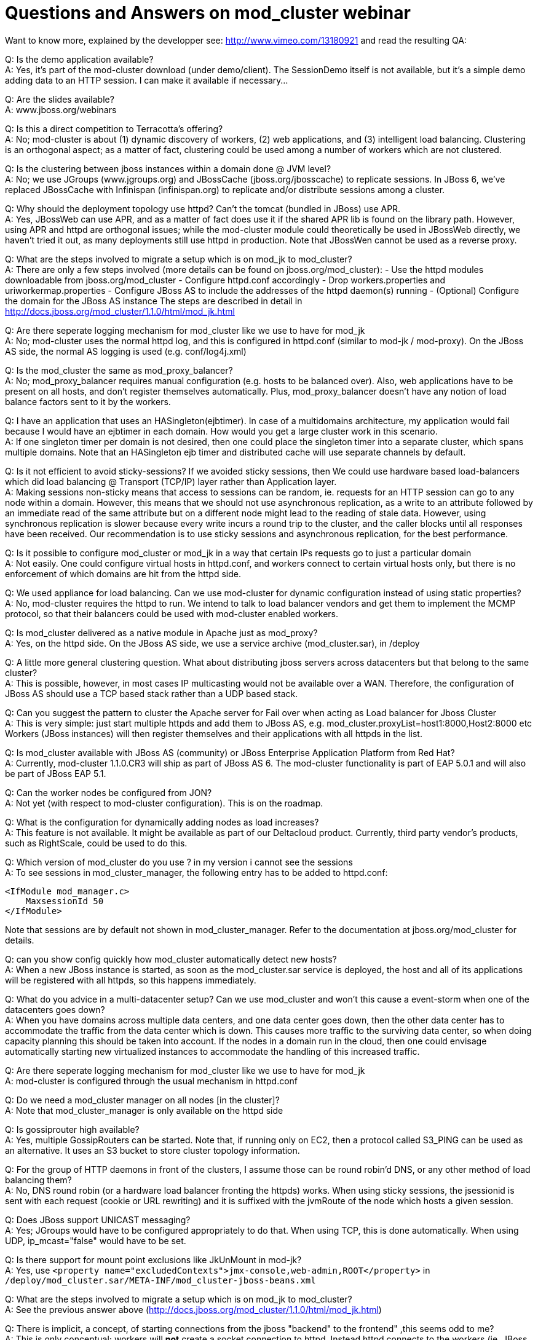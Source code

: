 = Questions and Answers on mod_cluster webinar

Want to know more, explained by the developper see:
http://www.vimeo.com/13180921 and read the resulting QA:

Q: Is the demo application available? +
A: Yes, it's part of the mod-cluster download (under demo/client). The
   SessionDemo itself is not available, but it's a simple demo
   adding data to an HTTP session. I can make it available if
   necessary...

Q: Are the slides available? +
A: www.jboss.org/webinars

Q: Is this a direct competition to Terracotta's offering? +
A: No; mod-cluster is about (1) dynamic discovery of workers, (2) web
   applications, and (3) intelligent load balancing. Clustering is an
   orthogonal aspect; as a matter of fact, clustering could be used
   among a number of workers which are not clustered.

Q: Is the clustering between jboss instances within a domain done @ JVM level? +
A: No; we use JGroups (www.jgroups.org) and JBossCache
   (jboss.org/jbosscache) to replicate sessions. In JBoss 6, we've
   replaced JBossCache with Infinispan (infinispan.org) to replicate
   and/or distribute sessions among a cluster.

Q: Why should the deployment topology use httpd? Can't the tomcat (bundled in
JBoss) use APR. +
A: Yes, JBossWeb can use APR, and as a matter of fact does use it if
   the shared APR lib is found on the library path. However, using APR
   and httpd are orthogonal issues; while the mod-cluster module could
   theoretically be used in JBossWeb directly, we haven't tried it
   out, as many deployments still use httpd in production.
   Note that JBossWen cannot be used as a reverse proxy.

Q: What are the steps involved to migrate a setup which is on mod_jk to
mod_cluster? +
A: There are only a few steps involved (more details can be found on
   jboss.org/mod_cluster):
   - Use the httpd modules downloadable from jboss.org/mod_cluster
   - Configure httpd.conf accordingly
   - Drop workers.properties and uriworkermap.properties
   - Configure JBoss AS to include the addresses of the httpd
     daemon(s) running
   - (Optional) Configure the domain for the JBoss AS instance
   The steps are described in detail in
   http://docs.jboss.org/mod_cluster/1.1.0/html/mod_jk.html

Q: Are there seperate logging mechanism for mod_cluster like we use to have
for mod_jk +
A: No; mod-cluster uses the normal httpd log, and this is configured in
httpd.conf (similar
   to mod-jk / mod-proxy). On the JBoss AS side, the normal AS logging
   is used (e.g. conf/log4j.xml)

Q: Is the mod_cluster the same as mod_proxy_balancer? +
A: No; mod_proxy_balancer requires manual configuration
   (e.g. hosts to be balanced over). Also, web applications have to be
   present on all hosts, and don't register themselves
   automatically. Plus, mod_proxy_balancer doesn't have any notion of
   load balance factors sent to it by the workers.

Q: I have an application that uses an HASingleton(ejbtimer). In case of a
multidomains architecture, my application would fail because I would have an
ejbtimer in each domain. How would you get a large cluster work in this
scenario. +
A: If one singleton timer per domain is not desired, then one could
   place the singleton timer into a separate cluster, which spans
   multiple domains. Note that an HASingleton ejb timer and
   distributed cache will use separate channels by default.

Q: Is it not efficient to avoid sticky-sessions? If we avoided sticky sessions,
then We could use hardware based load-balancers which did load balancing @
Transport (TCP/IP) layer rather than Application layer. +
A: Making sessions non-sticky means that access to sessions can be random, ie.
requests for an HTTP session can go to any node within a domain. However, this
means that we should not use asynchronous replication, as a write to an
attribute followed by an immediate read of the same attribute but on a
different node might lead to the reading of stale data. However, using
synchronous replication is slower because every write incurs a round trip to
the cluster, and the caller blocks until all responses have been received. Our
recommendation is to use sticky sessions and asynchronous replication, for the
best performance.

Q: Is it possible to configure mod_cluster or mod_jk in a way that certain IPs
requests go to just a particular domain +
A: Not easily. One could configure virtual hosts in httpd.conf, and
   workers connect to certain virtual hosts only, but there is no
   enforcement of which domains are hit from the httpd side.

Q: We used appliance for load balancing. Can we use mod-cluster for dynamic
configuration instead of using static properties? +
A: No, mod-cluster requires the httpd to run. We intend to talk to load
balancer vendors and get them to implement the MCMP protocol, so that their
balancers could be used with mod-cluster enabled workers.

Q: Is mod_cluster delivered as a native module in Apache just as mod_proxy? +
A: Yes, on the httpd side. On the JBoss AS side, we use a service archive
(mod_cluster.sar), in /deploy

Q: A little more general clustering question. What about distributing jboss
servers across datacenters but that belong to the same cluster? +
A: This is possible, however, in most cases IP multicasting would not be
available over a WAN. Therefore, the configuration of JBoss AS should use a
TCP based stack rather than a UDP based stack.

Q: Can you suggest the pattern to cluster the Apache server for Fail over when
acting as Load balancer for Jboss Cluster +
A: This is very simple: just start multiple httpds and add them to JBoss AS,
   e.g. mod_cluster.proxyList=host1:8000,Host2:8000 etc
   Workers (JBoss instances) will then register themselves and their
   applications with all httpds in the list.

Q: Is mod_cluster available with JBoss AS (community) or JBoss Enterprise
Application Platform from Red Hat? +
A: Currently, mod-cluster 1.1.0.CR3 will ship as part of JBoss AS 6. The
mod-cluster functionality is part of EAP 5.0.1 and will also be part of JBoss EAP 5.1.

Q: Can the worker nodes be configured from JON? +
A: Not yet (with respect to mod-cluster configuration). This is on the roadmap. 

Q: What is the configuration for dynamically adding nodes as load increases? +
A: This feature is not available. It might be available as part of our
Deltacloud product. Currently, third party vendor's products, such as
RightScale, could be used to do this.

Q: Which version of mod_cluster do you use ? in my version i cannot see the
sessions +
A: To see sessions in mod_cluster_manager, the following entry has to be added
to httpd.conf:

[source]
----
<IfModule mod_manager.c>
    MaxsessionId 50
</IfModule>
----
 
Note that sessions are by default not shown in mod_cluster_manager.
Refer to the documentation at jboss.org/mod_cluster for details.

Q: can you show config quickly how mod_cluster automatically detect new hosts? +
A: When a new JBoss instance is started, as soon as the mod_cluster.sar service
is deployed, the host and all of its applications will be registered with all
httpds, so this happens immediately.

Q: What do you advice in a multi-datacenter setup? Can we use mod_cluster and
won't this cause a event-storm when one of the datacenters goes down? +
A: When you have domains across multiple data centers, and one data center goes
down, then the other data center has to accommodate the traffic from the data
center which is down. This causes more traffic to the surviving data center, so
when doing capacity planning this should be taken into account. If the nodes in
a domain run in the cloud, then one could envisage automatically starting new
virtualized instances to accommodate the handling of this increased traffic.

Q: Are there seperate logging mechanism for mod_cluster like we use to have for
mod_jk +
A: mod-cluster is configured through the usual mechanism in httpd.conf

Q: Do we need a mod_cluster manager on all nodes [in the cluster]? +
A: Note that mod_cluster_manager is only available on the httpd side

Q: Is gossiprouter high available? +
A: Yes, multiple GossipRouters can be started. Note that, if running only on
EC2, then a protocol called S3_PING can be used as an alternative. It uses an
S3 bucket to store cluster topology information.

Q: For the group of HTTP daemons in front of the clusters, I assume those can
be round robin'd DNS, or any other method of load balancing them? +
A: No, DNS round robin (or a hardware load balancer fronting the httpds) works.
When using sticky sessions, the jsessionid is sent with each request (cookie or
URL rewriting) and it is suffixed with the jvmRoute of the node which hosts a
given session.

Q: Does JBoss support UNICAST messaging? +
A: Yes; JGroups would have to be configured appropriately to do that. When
using TCP, this is done automatically. When using UDP, ip_mcast="false" would
have to be set.

Q: Is there support for mount point exclusions like JkUnMount in mod-jk? +
A: Yes, use
`<property name="excludedContexts">jmx-console,web-admin,ROOT</property>` in
`/deploy/mod_cluster.sar/META-INF/mod_cluster-jboss-beans.xml`

Q: What are the steps involved to migrate a setup which is on mod_jk to
mod_cluster? +
A: See the previous answer above
(http://docs.jboss.org/mod_cluster/1.1.0/html/mod_jk.html)

Q: There is implicit, a concept, of starting connections from the jboss
"backend" to the frontend" ,this seems odd to me? +
A: This is only conceptual; workers will *not* create a socket connection to
   httpd. Instead httpd connects to the workers (ie. JBoss AS instances) and
   the workers use the same channel to send status updates, registration of web
   applications etc.

Q: Can you use buddy list to replicate session accross domains? +
A: Yes, that can be done, as a domain doesn't need to have the same scope as a
   cluster; a cluster can span multiple domains. However, for scalability
   purposes, we recommend to restrict a cluster to a domain

Q: How does full replication in each domain compare to using buddy replication
   and just one cluster/domain? +
A: The scalability of full replication is a function of cluster size and
   average data size, so if we have many nodes and/or large data sets, then we
   hit a scalability ceiling.
   If DATA_SIZE * NUMBER_OF_HOSTS is smaller than the memory available to each
   host, the full replication is preferred, as reads are always local. If this
   is not the case, then we can use multiple domains, or we can use one single
   cluster, but switch from full replication to either buddy replication
   (JBossCache) or distribution (Infinispan). Distribution only stores N copies
   of a session, therefore scales much better than full replication.

Q: Is there any turorial provided? +
A: There's a quick start guide available at jboss.org/mod_cluster

Q: Is it possible to limit which hosts are allowed to join the cluster easily? +
A: Yes. This can be done at the JGroups level, by using a protocol called AUTH
   (http://community.jboss.org/wiki/JGroupsAUTH). It provides passwords, X.509
   certificates, host lists and simple MD5 hashes as authentication, but it is
   pluggable, so other mechanisms can be included. Post questions on AUTH to
   the JGroups mailing list (jgroups.org).

Q: to uprade without downtime you have to have at least two domains for each
application, right? +
A: Yes

Q: Is there any method/workaround to avail Session Replication across Domains? +
A: A cluster isn't restricted in scope to a domain, it can span multiple
   domains. However, that defeats the purpose of a domain (divide-and-conquer),
   and makes rolling upgrade more difficult. For instance, if a cluster spans 2
   domains, then it is better to club the 2 domains together into one.

Q: I missed some of the demo - I saw the session replication/migration in the
demo, but wanted to know if I have 2 apache servers in front of the jboss
cluster and a network load balancer doing round robins will mod_cluster
maintain the session across them? +
A: Yes. The jvmRoute is appended to the jsessionid and identifies the node in a
given domain uniquely. See also the question above on DNS round robin.

Q: on apache side, which is required versions? 2.2 or also 2.0? +
A: 2.2.8 or higher

Q: Im using JBoss 4.2.2 GA.. Should I migrate to JBoss6? +
A: JBoss 5 or higher. You *can* use mod_cluster with JBoss 4.2.2 - but
   you'd need to configure it as you would for JBoss Web standalone
   (or Tomcat) - and consequently has slightly limited functionality,
   e.g. no HA-mode, limited to 1 load metric.

Q: UDP broadcast? +
A: The ability to send a packet to all hosts on a given subnet. IP multicasting
   is more efficient because a packet is only sent to subscribed hosts. IP
   multicasting is more efficient than TCP is large clusters, because the
   switch copies the packet to all recipients, whereas with TCP a packet has to
   be sent N-1 times (where N is the cluster size)

Q: Normally how much time it takes for new node to be detected by
   mod_cluster..is it configurable? +
A: No, it is not configurable. As soon as the JBoss instance is started, it
   (and its webapps) will get registered.
   The time required to do this depends on how the node finds out
   about the proxy. If you've configured mod_cluster with a static
   proxy list, then it registers with the httpd proxy upon startup. If
   you configured mod_cluster server-side to use an HASingleton (via
   HAModClusterService), then it knows about the proxy upon joining
   the cluster - also upon startup. Otherwise, you are relying on the
   advertise mechanism - so the time required to register with the
   proxy is a product of the advertise interval (AdvertiseFrequency,
   configured in httpd.conf), and the status interval
   (Engine.backgroundProcessorDelay, configured in server.xml)

Q: how the new servers got added pick up the sessions? are they new or existing
   sessions? +
A: The new servers use a mechanism provided by JGroups called state transfer
   (see http://www.jgroups.org/manual/html/user-channel.html#GetState), which
   copies the existing sessions into a new server. This way, the new server can
   be failed over to should an existing server crash.
   Note that state transfer is not needed if we use distribution instead of
   replication (see above).

Q: When performing rolling upgrades, how do you mitigate issues where the
   database schema changes? So certain domains may be using JNDI to hook into
   one core db - if another domain is upgraded in a roll out then hibernate
   will update / alter those tables? +
A: Schema migration is a difficult topic, outside the scope of mod-cluster. One
   possible way could be to have a separate DB in the new domain, drain the old
   domain, and - when the old domain is shut down - transfer the data from the
   old to the new DB. But, again, this is very application dependent, and
   generic advise moot.

Q: Is mod_cluster also wokring with JBoss 5.1 with the same power, or does it
   require Jboss 6? +
A: mod-cluster works with 5.1, but is already integrated into AS 6 out
   of the box.
   The latest mod_cluster 1.1.0.CR3 release will work with JBoss 5.1
   with no configuration changes - just drop in the mod_cluster.sar
   into the $JBOSS_HOME/server/all/deploy directory.

Q: How do nodes identify other nodes within their cluster?  In other words how
   do EC2 nodes only cluster with EC2 nodes etc.? +
A: Nodes find other nodes through JGroups (www.jgroups.org). On EC2, we can
   either use a GossipRouter, which is a separate lookup process, or S3_PING
   which is based on S3 buckets.
   A cluster is defined via (a) the same configuration and (b) the same cluster
   name. All nodes which have (a) and (b) form a cluster. Nodes which have (a)
   but a different cluster name for a different cluster.

Q: Is it possible to shutdown and drain a single web app? +
A: Yes. The steps are:
   - Disable the app
   - Wait until the sessions for the app have drained
   - Undeploy the app
   - Deploy the new app
   Note that the old and new webapp needs to be compatible, ie. classes
   cannot change between redeployments.
   If there is an incompatible change, I recommend to drain all webapps of the same type
   (context) in a domain. 

Note that undeploy of a web application will perform the above operations
automatically! Use the stopContextTimeout/stopContextTimeoutUnit config
properties to control the default drain timeout. If you're using session
replication, then you don't need to wait for all sessions to drain - just all
current requests to complete, since those session will be available elsewhere.
The method of draining is determined by whether or not the target web
application is distributable or not. Additionally, the sessionDrainingStrategy
config property can be used to always force session draining, even for
distributable web applications.

Alternatively, you can stop a single context manually in once step via the
stopContext(...) JMX operation.

Q: Is mod_cluster delivered as a native module in Apache, just as mod_proxy? +
A: Yes

Q: Does the "load balancer demo app" come with mod_cluster? +
A: Yes, under /demo/client

Q: Can you configure the jboss nodes to announce themselves to the httpd
servers over a local/private network keeping that communication private and
seperate from the public access to the application? +
A: Yes. You can - since a separate connection is used, provided these
   routes exist. This private network address/port would be provided by
   the advertise mechanism or via the server-side proxyList.
   The private and public network could be created in httpd.conf,
   using virtual hosts.

Q: When a new version of a web app is deployed, how does JBoss/mod_cluster
   know how to replicate between old versions and new versions? +
A: The webapp needs to be compatible to existing versions. If it isn't, deploy
   it into a new domain, or redeploy all existing webapps of the same type.

Q: Can mod_clustered enabled when v use configure Elastic Load Balance? +
A: Yes, but this doesn't make much sense. Compared to ELB, mod-cluster is (1)
   cloud independent (ELB only exists in EC2), (2) allows for dynamic
   registration of workers (this is static in ELB), (3) allows for dynamic
   registration/de-registration of webapps (ELB doesn't) and (4) sends dynamic
   load balancer information back to httpd (ELB has some built-in LB
   functionality, but it is not extensible).

Q: what about the performance when we divide one large cluster in to small
   clusters? +
A: Performance is probably better, for various reasons. For example, if we use
   TCP, cluster wide calls (RPCs) have a cost of N-1. With smaller N's, these
   calls become less costly.

